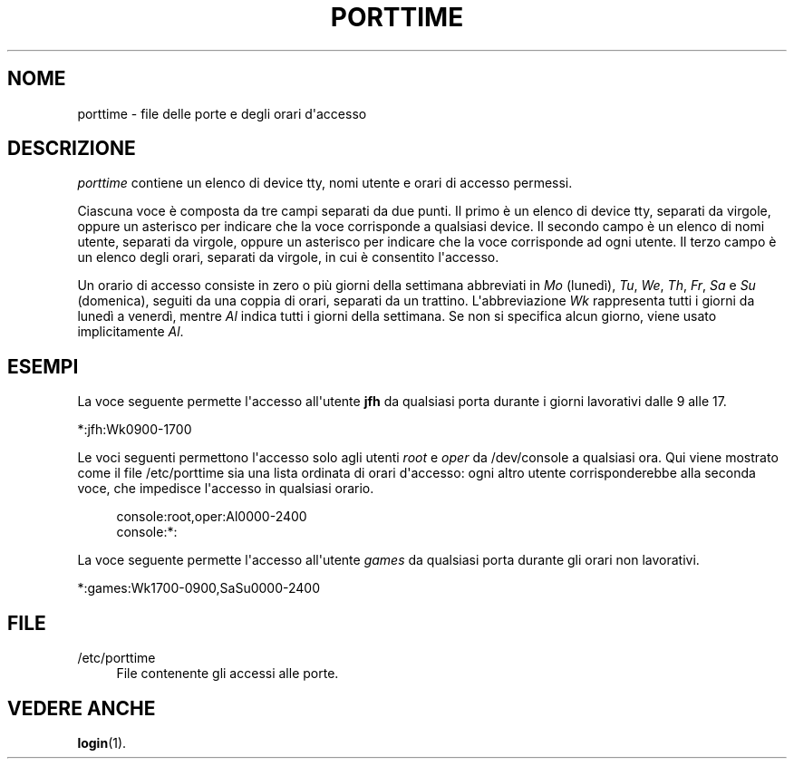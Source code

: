 '\" t
.\"     Title: porttime
.\"    Author: Julianne Frances Haugh
.\" Generator: DocBook XSL Stylesheets v1.79.1 <http://docbook.sf.net/>
.\"      Date: 18/09/2016
.\"    Manual: Formati di file e conversioni
.\"    Source: shadow-utils 4.4
.\"  Language: Italian
.\"
.TH "PORTTIME" "5" "18/09/2016" "shadow\-utils 4\&.4" "Formati di file e conversioni"
.\" -----------------------------------------------------------------
.\" * Define some portability stuff
.\" -----------------------------------------------------------------
.\" ~~~~~~~~~~~~~~~~~~~~~~~~~~~~~~~~~~~~~~~~~~~~~~~~~~~~~~~~~~~~~~~~~
.\" http://bugs.debian.org/507673
.\" http://lists.gnu.org/archive/html/groff/2009-02/msg00013.html
.\" ~~~~~~~~~~~~~~~~~~~~~~~~~~~~~~~~~~~~~~~~~~~~~~~~~~~~~~~~~~~~~~~~~
.ie \n(.g .ds Aq \(aq
.el       .ds Aq '
.\" -----------------------------------------------------------------
.\" * set default formatting
.\" -----------------------------------------------------------------
.\" disable hyphenation
.nh
.\" disable justification (adjust text to left margin only)
.ad l
.\" -----------------------------------------------------------------
.\" * MAIN CONTENT STARTS HERE *
.\" -----------------------------------------------------------------
.SH "NOME"
porttime \- file delle porte e degli orari d\*(Aqaccesso
.SH "DESCRIZIONE"
.PP
\fIporttime\fR
contiene un elenco di device tty, nomi utente e orari di accesso permessi\&.
.PP
Ciascuna voce \(`e composta da tre campi separati da due punti\&. Il primo \(`e un elenco di device tty, separati da virgole, oppure un asterisco per indicare che la voce corrisponde a qualsiasi device\&. Il secondo campo \(`e un elenco di nomi utente, separati da virgole, oppure un asterisco per indicare che la voce corrisponde ad ogni utente\&. Il terzo campo \(`e un elenco degli orari, separati da virgole, in cui \(`e consentito l\*(Aqaccesso\&.
.PP
Un orario di accesso consiste in zero o pi\(`u giorni della settimana abbreviati in
\fIMo\fR
(luned\(`i),
\fITu\fR,
\fIWe\fR,
\fITh\fR,
\fIFr\fR,
\fISa\fR
e
\fISu\fR
(domenica), seguiti da una coppia di orari, separati da un trattino\&. L\*(Aqabbreviazione
\fIWk\fR
rappresenta tutti i giorni da luned\(`i a venerd\(`i, mentre
\fIAl\fR
indica tutti i giorni della settimana\&. Se non si specifica alcun giorno, viene usato implicitamente
\fIAl\fR\&.
.SH "ESEMPI"
.PP
La voce seguente permette l\*(Aqaccesso all\*(Aqutente
\fBjfh\fR
da qualsiasi porta durante i giorni lavorativi dalle 9 alle 17\&.
.PP
*:jfh:Wk0900\-1700
.PP
Le voci seguenti permettono l\*(Aqaccesso solo agli utenti
\fIroot\fR
e
\fIoper\fR
da
/dev/console
a qualsiasi ora\&. Qui viene mostrato come il file
/etc/porttime
sia una lista ordinata di orari d\*(Aqaccesso: ogni altro utente corrisponderebbe alla seconda voce, che impedisce l\*(Aqaccesso in qualsiasi orario\&.
.sp
.if n \{\
.RS 4
.\}
.nf
      console:root,oper:Al0000\-2400
      console:*:
    
.fi
.if n \{\
.RE
.\}
.PP
La voce seguente permette l\*(Aqaccesso all\*(Aqutente
\fIgames\fR
da qualsiasi porta durante gli orari non lavorativi\&.
.PP
*:games:Wk1700\-0900,SaSu0000\-2400
.SH "FILE"
.PP
/etc/porttime
.RS 4
File contenente gli accessi alle porte\&.
.RE
.SH "VEDERE ANCHE"
.PP
\fBlogin\fR(1)\&.
